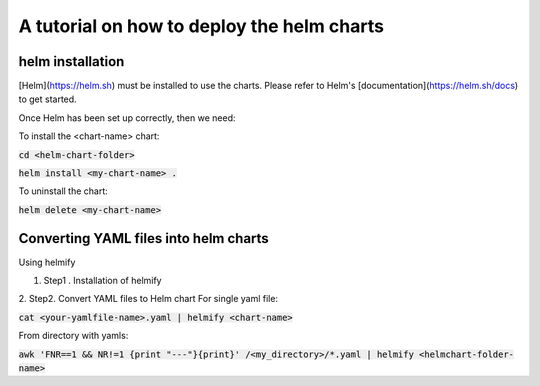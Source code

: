 A tutorial on how to deploy the helm charts
=====================

helm installation
#################

[Helm](https://helm.sh) must be installed to use the charts.  Please refer to Helm's [documentation](https://helm.sh/docs) to get started.

Once Helm has been set up correctly, then we need:

To install the <chart-name> chart:

:code:`cd <helm-chart-folder>`

:code:`helm install <my-chart-name> .`

To uninstall the chart:

:code:`helm delete <my-chart-name>`


Converting YAML files into helm charts
##############################

Using helmify


1. Step1 . Installation of helmify

2. Step2. Convert YAML files to Helm chart
For single yaml file: 

:code:`cat <your-yamlfile-name>.yaml | helmify <chart-name>`

From directory with yamls:

:code:`awk 'FNR==1 && NR!=1  {print "---"}{print}' /<my_directory>/*.yaml | helmify <helmchart-folder-name>`





